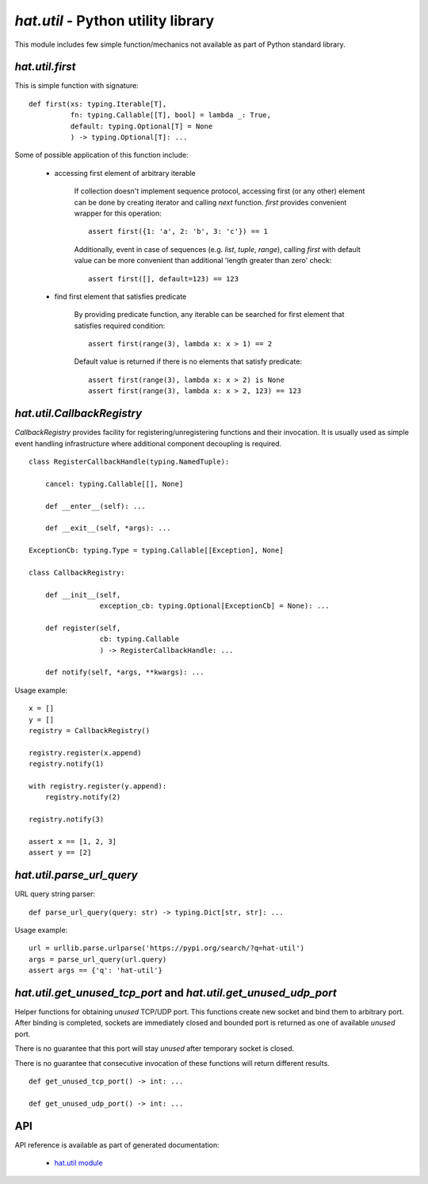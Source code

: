 .. _hat-util:

`hat.util` - Python utility library
===================================

This module includes few simple function/mechanics not available as part of
Python standard library.


.. _hat-util-first:

`hat.util.first`
----------------

This is simple function with signature::

    def first(xs: typing.Iterable[T],
              fn: typing.Callable[[T], bool] = lambda _: True,
              default: typing.Optional[T] = None
              ) -> typing.Optional[T]: ...

Some of possible application of this function include:

    * accessing first element of arbitrary iterable

        If collection doesn't implement sequence protocol, accessing
        first (or any other) element can be done by creating iterator and
        calling `next` function. `first` provides convenient wrapper for this
        operation::

            assert first({1: 'a', 2: 'b', 3: 'c'}) == 1

        Additionally, event in case of sequences (e.g. `list`, `tuple`,
        `range`), calling `first` with default value can be more convenient
        than additional 'length greater than zero' check::

            assert first([], default=123) == 123

    * find first element that satisfies predicate

        By providing predicate function, any iterable can be searched for
        first element that satisfies required condition::

            assert first(range(3), lambda x: x > 1) == 2

        Default value is returned if there is no elements that satisfy
        predicate::

            assert first(range(3), lambda x: x > 2) is None
            assert first(range(3), lambda x: x > 2, 123) == 123


.. _hat-util-CallbackRegistry:

`hat.util.CallbackRegistry`
---------------------------

`CallbackRegistry` provides facility for registering/unregistering functions
and their invocation. It is usually used as simple event handling
infrastructure where additional component decoupling is required.

::

    class RegisterCallbackHandle(typing.NamedTuple):

        cancel: typing.Callable[[], None]

        def __enter__(self): ...

        def __exit__(self, *args): ...

    ExceptionCb: typing.Type = typing.Callable[[Exception], None]

    class CallbackRegistry:

        def __init__(self,
                     exception_cb: typing.Optional[ExceptionCb] = None): ...

        def register(self,
                     cb: typing.Callable
                     ) -> RegisterCallbackHandle: ...

        def notify(self, *args, **kwargs): ...

Usage example::

    x = []
    y = []
    registry = CallbackRegistry()

    registry.register(x.append)
    registry.notify(1)

    with registry.register(y.append):
        registry.notify(2)

    registry.notify(3)

    assert x == [1, 2, 3]
    assert y == [2]


.. _hat-util-parse_url_query:

`hat.util.parse_url_query`
--------------------------

URL query string parser::

    def parse_url_query(query: str) -> typing.Dict[str, str]: ...

Usage example::

    url = urllib.parse.urlparse('https://pypi.org/search/?q=hat-util')
    args = parse_url_query(url.query)
    assert args == {'q': 'hat-util'}


.. _hat-util-get_unused_tcp_port:
.. _hat-util-get_unused_udp_port:

`hat.util.get_unused_tcp_port` and `hat.util.get_unused_udp_port`
-----------------------------------------------------------------

Helper functions for obtaining `unused` TCP/UDP port. This functions create
new socket and bind them to arbitrary port. After binding is completed,
sockets are immediately closed and bounded port is returned as one of available
`unused` port.

There is no guarantee that this port will stay `unused` after temporary socket
is closed.

There is no guarantee that consecutive invocation of these functions will
return different results.

::

    def get_unused_tcp_port() -> int: ...

    def get_unused_udp_port() -> int: ...


.. _hat-util-api:

API
---

API reference is available as part of generated documentation:

    * `hat.util module <../../pyhat/hat/util.html>`_
